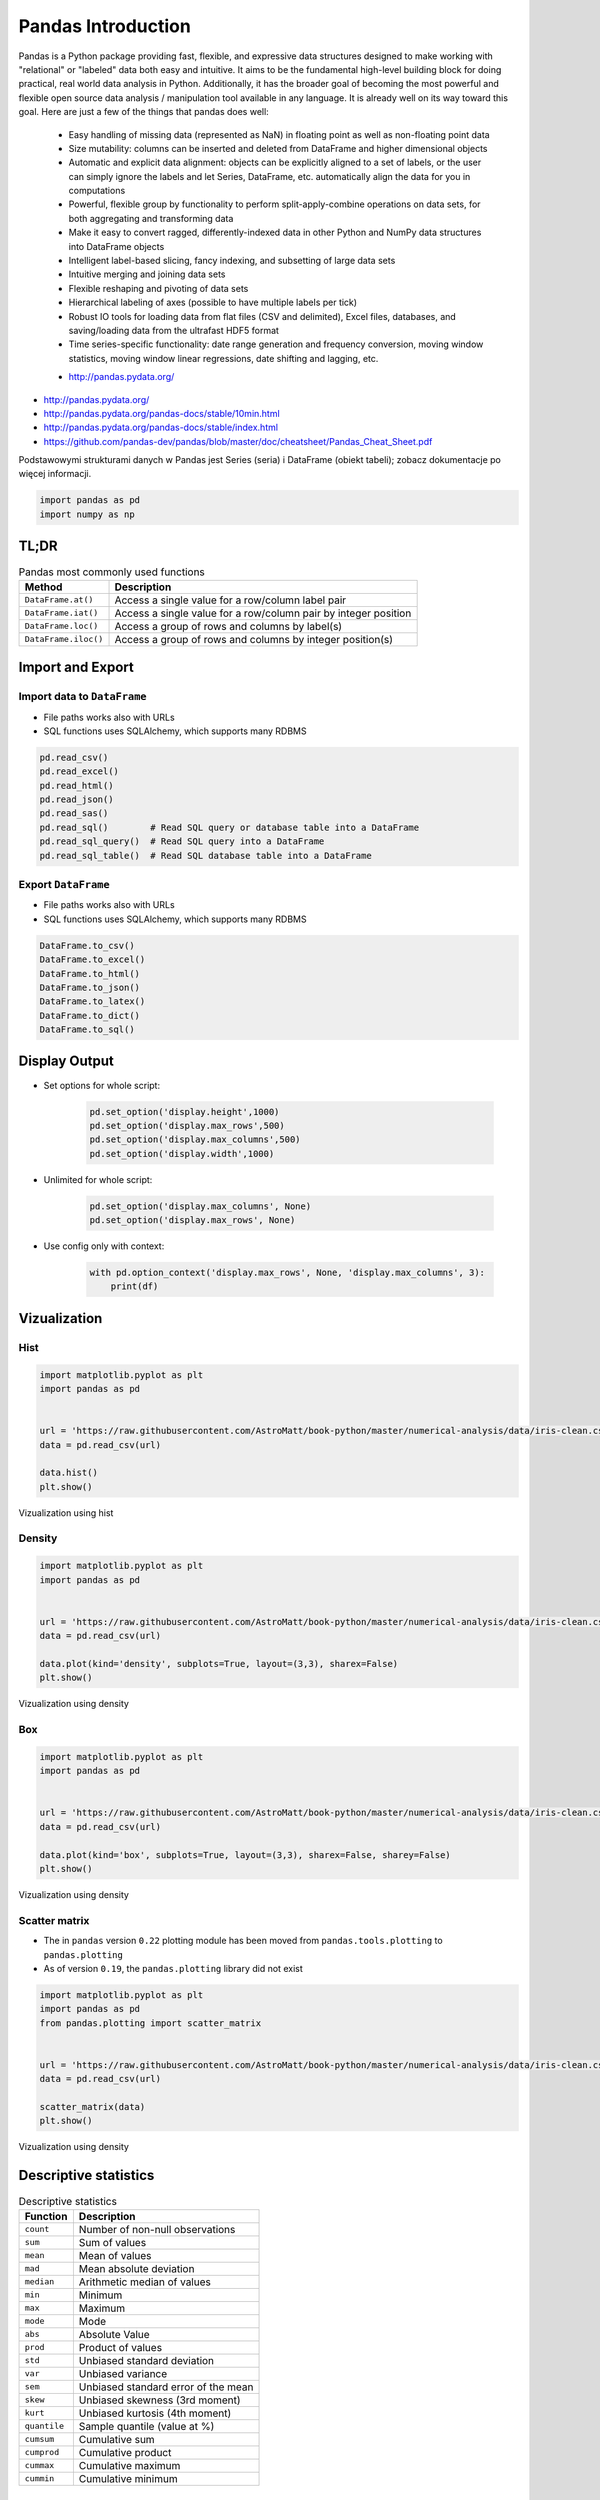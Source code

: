 *******************
Pandas Introduction
*******************

.. todo:: convert tables to CSV
.. todo:: https://www.shanelynn.ie/summarising-aggregation-and-grouping-data-in-python-pandas/


Pandas is a Python package providing fast, flexible, and expressive data structures designed to make working with "relational" or "labeled" data both easy and intuitive. It aims to be the fundamental high-level building block for doing practical, real world data analysis in Python. Additionally, it has the broader goal of becoming the most powerful and flexible open source data analysis / manipulation tool available in any language. It is already well on its way toward this goal. Here are just a few of the things that pandas does well:

    - Easy handling of missing data (represented as NaN) in floating point as well as non-floating point data
    - Size mutability: columns can be inserted and deleted from DataFrame and higher dimensional objects
    - Automatic and explicit data alignment: objects can be explicitly aligned to a set of labels, or the user can simply ignore the labels and let Series, DataFrame, etc. automatically align the data for you in computations
    - Powerful, flexible group by functionality to perform split-apply-combine operations on data sets, for both aggregating and transforming data
    - Make it easy to convert ragged, differently-indexed data in other Python and NumPy data structures into DataFrame objects
    - Intelligent label-based slicing, fancy indexing, and subsetting of large data sets
    - Intuitive merging and joining data sets
    - Flexible reshaping and pivoting of data sets
    - Hierarchical labeling of axes (possible to have multiple labels per tick)
    - Robust IO tools for loading data from flat files (CSV and delimited), Excel files, databases, and saving/loading data from the ultrafast HDF5 format
    - Time series-specific functionality: date range generation and frequency conversion, moving window statistics, moving window linear regressions, date shifting and lagging, etc.

    * http://pandas.pydata.org/

* http://pandas.pydata.org/
* http://pandas.pydata.org/pandas-docs/stable/10min.html
* http://pandas.pydata.org/pandas-docs/stable/index.html
* https://github.com/pandas-dev/pandas/blob/master/doc/cheatsheet/Pandas_Cheat_Sheet.pdf

Podstawowymi strukturami danych w Pandas jest Series (seria) i DataFrame (obiekt tabeli); zobacz dokumentacje po więcej informacji.

.. code-block:: python

    import pandas as pd
    import numpy as np


TL;DR
=====
.. csv-table:: Pandas most commonly used functions
    :header-rows: 1

    "Method", "Description"
    "``DataFrame.at()``", "Access a single value for a row/column label pair"
    "``DataFrame.iat()``", "Access a single value for a row/column pair by integer position"
    "``DataFrame.loc()``", "Access a group of rows and columns by label(s)"
    "``DataFrame.iloc()``", "Access a group of rows and columns by integer position(s)"


Import and Export
=================

Import data to ``DataFrame``
----------------------------
* File paths works also with URLs
* SQL functions uses SQLAlchemy, which supports many RDBMS

.. code-block:: python

    pd.read_csv()
    pd.read_excel()
    pd.read_html()
    pd.read_json()
    pd.read_sas()
    pd.read_sql()        # Read SQL query or database table into a DataFrame
    pd.read_sql_query()  # Read SQL query into a DataFrame
    pd.read_sql_table()  # Read SQL database table into a DataFrame


Export ``DataFrame``
--------------------
* File paths works also with URLs
* SQL functions uses SQLAlchemy, which supports many RDBMS

.. code-block:: python

    DataFrame.to_csv()
    DataFrame.to_excel()
    DataFrame.to_html()
    DataFrame.to_json()
    DataFrame.to_latex()
    DataFrame.to_dict()
    DataFrame.to_sql()


Display Output
==============
* Set options for whole script:

    .. code-block:: python

        pd.set_option('display.height',1000)
        pd.set_option('display.max_rows',500)
        pd.set_option('display.max_columns',500)
        pd.set_option('display.width',1000)

* Unlimited for whole script:

    .. code-block:: python

        pd.set_option('display.max_columns', None)
        pd.set_option('display.max_rows', None)

* Use config only with context:

    .. code-block:: python

        with pd.option_context('display.max_rows', None, 'display.max_columns', 3):
            print(df)


Vizualization
=============

Hist
----
.. code-block:: python

    import matplotlib.pyplot as plt
    import pandas as pd


    url = 'https://raw.githubusercontent.com/AstroMatt/book-python/master/numerical-analysis/data/iris-clean.csv'
    data = pd.read_csv(url)

    data.hist()
    plt.show()

.. figure:: img/matplotlib-pd-hist.png
    :scale: 100%
    :align: center

    Vizualization using hist

Density
-------
.. code-block:: python

    import matplotlib.pyplot as plt
    import pandas as pd


    url = 'https://raw.githubusercontent.com/AstroMatt/book-python/master/numerical-analysis/data/iris-clean.csv'
    data = pd.read_csv(url)

    data.plot(kind='density', subplots=True, layout=(3,3), sharex=False)
    plt.show()

.. figure:: img/matplotlib-pd-density.png
    :scale: 100%
    :align: center

    Vizualization using density

Box
---
.. code-block:: python

    import matplotlib.pyplot as plt
    import pandas as pd


    url = 'https://raw.githubusercontent.com/AstroMatt/book-python/master/numerical-analysis/data/iris-clean.csv'
    data = pd.read_csv(url)

    data.plot(kind='box', subplots=True, layout=(3,3), sharex=False, sharey=False)
    plt.show()

.. figure:: img/matplotlib-pd-box.png
    :scale: 100%
    :align: center

    Vizualization using density

Scatter matrix
--------------
* The in ``pandas`` version ``0.22`` plotting module has been moved from ``pandas.tools.plotting`` to ``pandas.plotting``
* As of version ``0.19``, the ``pandas.plotting`` library did not exist

.. code-block:: python

    import matplotlib.pyplot as plt
    import pandas as pd
    from pandas.plotting import scatter_matrix


    url = 'https://raw.githubusercontent.com/AstroMatt/book-python/master/numerical-analysis/data/iris-clean.csv'
    data = pd.read_csv(url)

    scatter_matrix(data)
    plt.show()

.. figure:: img/matplotlib-pd-scatter-matrix.png
    :scale: 100%
    :align: center

    Vizualization using density


Descriptive statistics
======================
.. csv-table:: Descriptive statistics
    :header-rows: 1

    "Function", "Description"
    "``count``", "Number of non-null observations"
    "``sum``", "Sum of values"
    "``mean``", "Mean of values"
    "``mad``", "Mean absolute deviation"
    "``median``", "Arithmetic median of values"
    "``min``", "Minimum"
    "``max``", "Maximum"
    "``mode``", "Mode"
    "``abs``", "Absolute Value"
    "``prod``", "Product of values"
    "``std``", "Unbiased standard deviation"
    "``var``", "Unbiased variance"
    "``sem``", "Unbiased standard error of the mean"
    "``skew``", "Unbiased skewness (3rd moment)"
    "``kurt``", "Unbiased kurtosis (4th moment)"
    "``quantile``", "Sample quantile (value at %)"
    "``cumsum``", "Cumulative sum"
    "``cumprod``", "Cumulative product"
    "``cummax``", "Cumulative maximum"
    "``cummin``", "Cumulative minimum"


Assignments
===========
